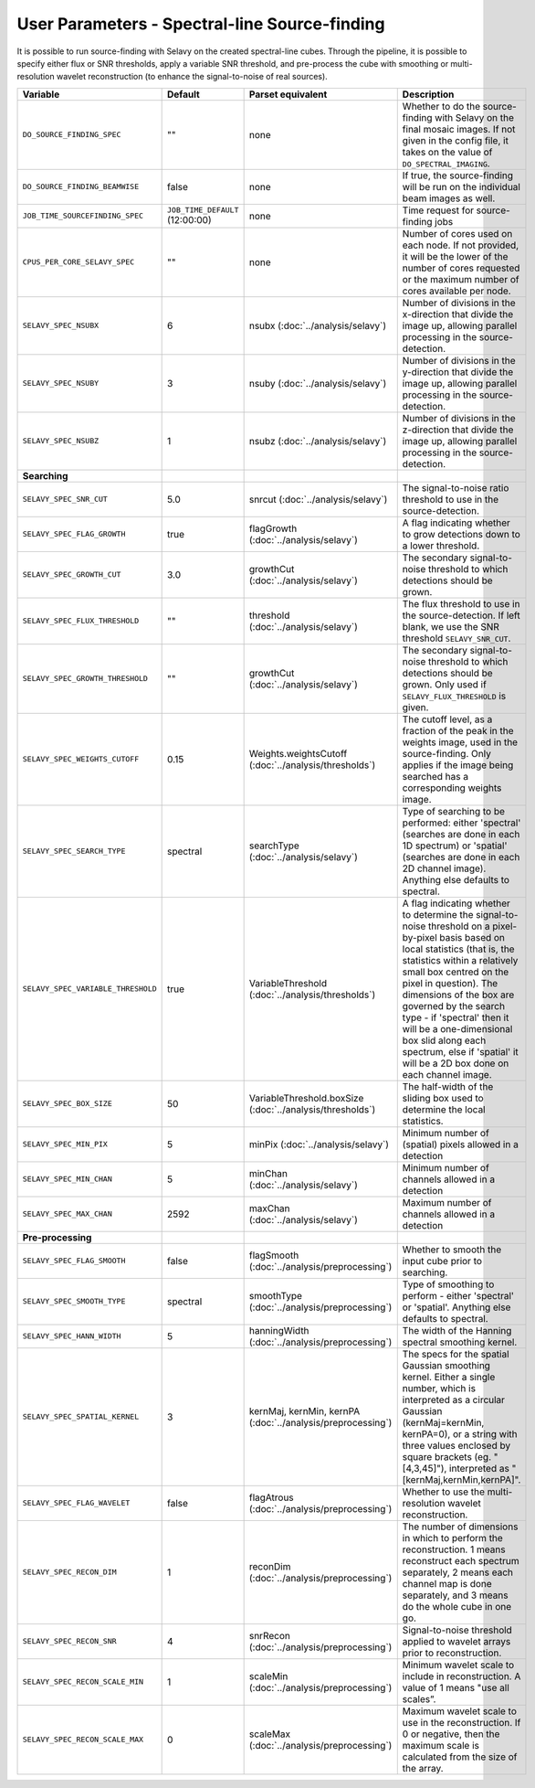 User Parameters - Spectral-line Source-finding
==============================================

It is possible to run source-finding with Selavy on the created
spectral-line cubes. Through the pipeline, it is possible to specify
either flux or SNR thresholds, apply a variable SNR threshold, and
pre-process the cube with smoothing or multi-resolution wavelet
reconstruction (to enhance the signal-to-noise of real sources).

+------------------------------------+---------------------------------+----------------------------------------------+-------------------------------------------------------------+
| Variable                           |             Default             | Parset equivalent                            | Description                                                 |
+====================================+=================================+==============================================+=============================================================+
| ``DO_SOURCE_FINDING_SPEC``         | ""                              | none                                         | Whether to do the source-finding with Selavy on the         |
|                                    |                                 |                                              | final mosaic images. If not given in the config file, it    |
|                                    |                                 |                                              | takes on the value of ``DO_SPECTRAL_IMAGING``.              |
+------------------------------------+---------------------------------+----------------------------------------------+-------------------------------------------------------------+
|   ``DO_SOURCE_FINDING_BEAMWISE``   | false                           | none                                         | If true, the source-finding will be run on the individual   |
|                                    |                                 |                                              | beam images as well.                                        |
+------------------------------------+---------------------------------+----------------------------------------------+-------------------------------------------------------------+
|  ``JOB_TIME_SOURCEFINDING_SPEC``   | ``JOB_TIME_DEFAULT`` (12:00:00) | none                                         | Time request for source-finding jobs                        |
|                                    |                                 |                                              |                                                             |
+------------------------------------+---------------------------------+----------------------------------------------+-------------------------------------------------------------+
| ``CPUS_PER_CORE_SELAVY_SPEC``      | ""                              | none                                         | Number of cores used on each node. If not provided, it will |
|                                    |                                 |                                              | be the lower of the number of cores requested or the maximum|
|                                    |                                 |                                              | number of cores available per node.                         | 
+------------------------------------+---------------------------------+----------------------------------------------+-------------------------------------------------------------+
| ``SELAVY_SPEC_NSUBX``              | 6                               | nsubx (:doc:`../analysis/selavy`)            | Number of divisions in the x-direction that divide the image|
|                                    |                                 |                                              | up, allowing parallel processing in the source-detection.   |
+------------------------------------+---------------------------------+----------------------------------------------+-------------------------------------------------------------+
| ``SELAVY_SPEC_NSUBY``              | 3                               | nsuby (:doc:`../analysis/selavy`)            | Number of divisions in the y-direction that divide the image|
|                                    |                                 |                                              | up, allowing parallel processing in the source-detection.   |
+------------------------------------+---------------------------------+----------------------------------------------+-------------------------------------------------------------+
| ``SELAVY_SPEC_NSUBZ``              | 1                               | nsubz (:doc:`../analysis/selavy`)            | Number of divisions in the z-direction that divide the image|
|                                    |                                 |                                              | up, allowing parallel processing in the source-detection.   |
+------------------------------------+---------------------------------+----------------------------------------------+-------------------------------------------------------------+
| **Searching**                      |                                 |                                              |                                                             |
|                                    |                                 |                                              |                                                             |
+------------------------------------+---------------------------------+----------------------------------------------+-------------------------------------------------------------+
| ``SELAVY_SPEC_SNR_CUT``            | 5.0                             | snrcut (:doc:`../analysis/selavy`)           | The signal-to-noise ratio threshold to use in the           |
|                                    |                                 |                                              | source-detection.                                           |
+------------------------------------+---------------------------------+----------------------------------------------+-------------------------------------------------------------+
| ``SELAVY_SPEC_FLAG_GROWTH``        | true                            | flagGrowth (:doc:`../analysis/selavy`)       | A flag indicating whether to grow detections down to a      |
|                                    |                                 |                                              | lower threshold.                                            |
+------------------------------------+---------------------------------+----------------------------------------------+-------------------------------------------------------------+
| ``SELAVY_SPEC_GROWTH_CUT``         | 3.0                             | growthCut (:doc:`../analysis/selavy`)        | The secondary signal-to-noise threshold to which detections |
|                                    |                                 |                                              | should be grown.                                            |
+------------------------------------+---------------------------------+----------------------------------------------+-------------------------------------------------------------+
| ``SELAVY_SPEC_FLUX_THRESHOLD``     | ""                              | threshold (:doc:`../analysis/selavy`)        | The flux threshold to use in the source-detection. If left  |
|                                    |                                 |                                              | blank, we use the SNR threshold ``SELAVY_SNR_CUT``.         |
+------------------------------------+---------------------------------+----------------------------------------------+-------------------------------------------------------------+
| ``SELAVY_SPEC_GROWTH_THRESHOLD``   | ""                              | growthCut (:doc:`../analysis/selavy`)        | The secondary signal-to-noise threshold to which detections |
|                                    |                                 |                                              | should be grown. Only used if ``SELAVY_FLUX_THRESHOLD`` is  |
|                                    |                                 |                                              | given.                                                      |
+------------------------------------+---------------------------------+----------------------------------------------+-------------------------------------------------------------+
| ``SELAVY_SPEC_WEIGHTS_CUTOFF``     | 0.15                            | Weights.weightsCutoff                        | The cutoff level, as a fraction of the peak in the weights  |
|                                    |                                 | (:doc:`../analysis/thresholds`)              | image, used in the source-finding. Only applies if the image|
|                                    |                                 |                                              | being searched has a corresponding weights image.           |
+------------------------------------+---------------------------------+----------------------------------------------+-------------------------------------------------------------+
| ``SELAVY_SPEC_SEARCH_TYPE``        | spectral                        | searchType (:doc:`../analysis/selavy`)       | Type of searching to be performed: either 'spectral'        |
|                                    |                                 |                                              | (searches are done in each 1D spectrum) or 'spatial'        |
|                                    |                                 |                                              | (searches are done in each 2D channel image). Anything else |
|                                    |                                 |                                              | defaults to spectral.                                       |
+------------------------------------+---------------------------------+----------------------------------------------+-------------------------------------------------------------+
| ``SELAVY_SPEC_VARIABLE_THRESHOLD`` | true                            | VariableThreshold                            | A flag indicating whether to determine the signal-to-noise  |
|                                    |                                 | (:doc:`../analysis/thresholds`)              | threshold on a pixel-by-pixel basis based on local          |
|                                    |                                 |                                              | statistics (that is, the statistics within a relatively     |
|                                    |                                 |                                              | small box centred on the pixel in question). The dimensions |
|                                    |                                 |                                              | of the box are governed by the search type - if 'spectral'  |
|                                    |                                 |                                              | then it will be a one-dimensional box slid along each       |
|                                    |                                 |                                              | spectrum, else if 'spatial' it will be a 2D box done on each|
|                                    |                                 |                                              | channel image.                                              |
+------------------------------------+---------------------------------+----------------------------------------------+-------------------------------------------------------------+
| ``SELAVY_SPEC_BOX_SIZE``           | 50                              | VariableThreshold.boxSize                    | The half-width of the sliding box used to determine the     |
|                                    |                                 | (:doc:`../analysis/thresholds`)              | local statistics.                                           |
+------------------------------------+---------------------------------+----------------------------------------------+-------------------------------------------------------------+
| ``SELAVY_SPEC_MIN_PIX``            | 5                               | minPix (:doc:`../analysis/selavy`)           | Minimum number of (spatial) pixels allowed in a detection   |
|                                    |                                 |                                              |                                                             |
+------------------------------------+---------------------------------+----------------------------------------------+-------------------------------------------------------------+
| ``SELAVY_SPEC_MIN_CHAN``           | 5                               | minChan (:doc:`../analysis/selavy`)          | Minimum number of channels allowed in a detection           |
|                                    |                                 |                                              |                                                             |
+------------------------------------+---------------------------------+----------------------------------------------+-------------------------------------------------------------+
| ``SELAVY_SPEC_MAX_CHAN``           | 2592                            | maxChan (:doc:`../analysis/selavy`)          | Maximum number of channels allowed in a detection           |
|                                    |                                 |                                              |                                                             |
+------------------------------------+---------------------------------+----------------------------------------------+-------------------------------------------------------------+
| **Pre-processing**                 |                                 |                                              |                                                             |
|                                    |                                 |                                              |                                                             |
+------------------------------------+---------------------------------+----------------------------------------------+-------------------------------------------------------------+
| ``SELAVY_SPEC_FLAG_SMOOTH``        | false                           | flagSmooth                                   | Whether to smooth the input cube prior to searching.        |
|                                    |                                 | (:doc:`../analysis/preprocessing`)           |                                                             |
+------------------------------------+---------------------------------+----------------------------------------------+-------------------------------------------------------------+
| ``SELAVY_SPEC_SMOOTH_TYPE``        | spectral                        | smoothType                                   | Type of smoothing to perform - either 'spectral' or         |
|                                    |                                 | (:doc:`../analysis/preprocessing`)           | 'spatial'. Anything else defaults to spectral.              |
+------------------------------------+---------------------------------+----------------------------------------------+-------------------------------------------------------------+
| ``SELAVY_SPEC_HANN_WIDTH``         | 5                               | hanningWidth                                 | The width of the Hanning spectral smoothing kernel.         |
|                                    |                                 | (:doc:`../analysis/preprocessing`)           |                                                             |
+------------------------------------+---------------------------------+----------------------------------------------+-------------------------------------------------------------+
| ``SELAVY_SPEC_SPATIAL_KERNEL``     | 3                               | kernMaj, kernMin, kernPA                     | The specs for the spatial Gaussian smoothing kernel. Either |
|                                    |                                 | (:doc:`../analysis/preprocessing`)           | a single number, which is interpreted as a circular Gaussian|
|                                    |                                 |                                              | (kernMaj=kernMin, kernPA=0), or a string with three values  |
|                                    |                                 |                                              | enclosed by square brackets (eg. "[4,3,45]"), interpreted as|
|                                    |                                 |                                              | "[kernMaj,kernMin,kernPA]".                                 |
+------------------------------------+---------------------------------+----------------------------------------------+-------------------------------------------------------------+
| ``SELAVY_SPEC_FLAG_WAVELET``       | false                           | flagAtrous                                   | Whether to use the multi-resolution wavelet reconstruction. |
|                                    |                                 | (:doc:`../analysis/preprocessing`)           |                                                             |
+------------------------------------+---------------------------------+----------------------------------------------+-------------------------------------------------------------+
| ``SELAVY_SPEC_RECON_DIM``          | 1                               | reconDim (:doc:`../analysis/preprocessing`)  | The number of dimensions in which to perform the            |
|                                    |                                 |                                              | reconstruction. 1 means reconstruct each spectrum           |
|                                    |                                 |                                              | separately, 2 means each channel map is done separately, and|
|                                    |                                 |                                              | 3 means do the whole cube in one go.                        |
+------------------------------------+---------------------------------+----------------------------------------------+-------------------------------------------------------------+
| ``SELAVY_SPEC_RECON_SNR``          | 4                               | snrRecon (:doc:`../analysis/preprocessing`)  | Signal-to-noise threshold applied to wavelet arrays prior to|
|                                    |                                 |                                              | reconstruction.                                             |
+------------------------------------+---------------------------------+----------------------------------------------+-------------------------------------------------------------+
| ``SELAVY_SPEC_RECON_SCALE_MIN``    | 1                               | scaleMin (:doc:`../analysis/preprocessing`)  | Minimum wavelet scale to include in reconstruction. A value |
|                                    |                                 |                                              | of 1 means "use all scales”.                                |
+------------------------------------+---------------------------------+----------------------------------------------+-------------------------------------------------------------+
| ``SELAVY_SPEC_RECON_SCALE_MAX``    | 0                               | scaleMax (:doc:`../analysis/preprocessing`)  | Maximum wavelet scale to use in the reconstruction. If 0 or |
|                                    |                                 |                                              | negative, then the maximum scale is calculated from the size|
|                                    |                                 |                                              | of the array.                                               |
+------------------------------------+---------------------------------+----------------------------------------------+-------------------------------------------------------------+
